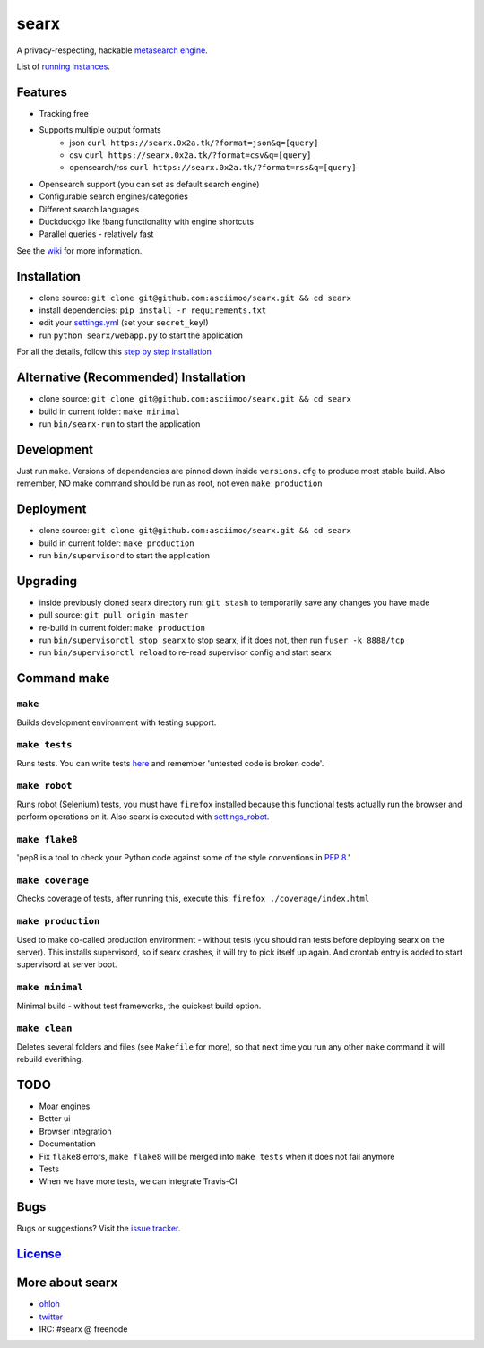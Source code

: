 searx
=====

A privacy-respecting, hackable `metasearch
engine <https://en.wikipedia.org/wiki/Metasearch_engine>`__.

List of `running
instances <https://github.com/asciimoo/searx/wiki/Searx-instances>`__.

|Flattr searx|

Features
~~~~~~~~

-  Tracking free
-  Supports multiple output formats
    -  json ``curl https://searx.0x2a.tk/?format=json&q=[query]``
    -  csv ``curl https://searx.0x2a.tk/?format=csv&q=[query]``
    -  opensearch/rss ``curl https://searx.0x2a.tk/?format=rss&q=[query]``
-  Opensearch support (you can set as default search engine)
-  Configurable search engines/categories
-  Different search languages
-  Duckduckgo like !bang functionality with engine shortcuts
-  Parallel queries - relatively fast

See the `wiki <https://github.com/asciimoo/searx/wiki>`__ for more information.

Installation
~~~~~~~~~~~~

-  clone source:
   ``git clone git@github.com:asciimoo/searx.git && cd searx``
-  install dependencies: ``pip install -r requirements.txt``
-  edit your
   `settings.yml <https://github.com/asciimoo/searx/blob/master/settings.yml>`__
   (set your ``secret_key``!)
-  run ``python searx/webapp.py`` to start the application

For all the details, follow this `step by step
installation <https://github.com/asciimoo/searx/wiki/Installation>`__

Alternative (Recommended) Installation
~~~~~~~~~~~~~~~~~~~~~~~~~~~~~~~~~~~~~~

-  clone source:
   ``git clone git@github.com:asciimoo/searx.git && cd searx``
-  build in current folder: ``make minimal``
-  run ``bin/searx-run`` to start the application

Development
~~~~~~~~~~~

Just run ``make``. Versions of dependencies are pinned down inside
``versions.cfg`` to produce most stable build. Also remember, NO make
command should be run as root, not even ``make production``

Deployment
~~~~~~~~~~

-  clone source:
   ``git clone git@github.com:asciimoo/searx.git && cd searx``
-  build in current folder: ``make production``
-  run ``bin/supervisord`` to start the application

Upgrading
~~~~~~~~~

-  inside previously cloned searx directory run: ``git stash`` to
   temporarily save any changes you have made
-  pull source: ``git pull origin master``
-  re-build in current folder: ``make production``
-  run ``bin/supervisorctl stop searx`` to stop searx, if it does not,
   then run ``fuser -k 8888/tcp``
-  run ``bin/supervisorctl reload`` to re-read supervisor config and
   start searx

Command make
~~~~~~~~~~~~

``make``
''''''''

Builds development environment with testing support.

``make tests``
''''''''''''''

Runs tests. You can write tests
`here <https://github.com/asciimoo/searx/tree/master/searx/tests>`__ and
remember 'untested code is broken code'.

``make robot``
''''''''''''''

Runs robot (Selenium) tests, you must have ``firefox`` installed because
this functional tests actually run the browser and perform operations on
it. Also searx is executed with
`settings\_robot <https://github.com/asciimoo/searx/blob/master/searx/settings_robot.py>`__.

``make flake8``
'''''''''''''''

'pep8 is a tool to check your Python code against some of the style
conventions in `PEP 8 <http://www.python.org/dev/peps/pep-0008/>`__.'

``make coverage``
'''''''''''''''''

Checks coverage of tests, after running this, execute this:
``firefox ./coverage/index.html``

``make production``
'''''''''''''''''''

Used to make co-called production environment - without tests (you
should ran tests before deploying searx on the server). This installs
supervisord, so if searx crashes, it will try to pick itself up again.
And crontab entry is added to start supervisord at server boot.

``make minimal``
''''''''''''''''

Minimal build - without test frameworks, the quickest build option.

``make clean``
''''''''''''''

Deletes several folders and files (see ``Makefile`` for more), so that
next time you run any other ``make`` command it will rebuild everithing.

TODO
~~~~

-  Moar engines
-  Better ui
-  Browser integration
-  Documentation
-  Fix ``flake8`` errors, ``make flake8`` will be merged into
   ``make tests`` when it does not fail anymore
-  Tests
-  When we have more tests, we can integrate Travis-CI

Bugs
~~~~

Bugs or suggestions? Visit the `issue
tracker <https://github.com/asciimoo/searx/issues>`__.

`License <https://github.com/asciimoo/searx/blob/master/LICENSE>`__
~~~~~~~~~~~~~~~~~~~~~~~~~~~~~~~~~~~~~~~~~~~~~~~~~~~~~~~~~~~~~~~~~~~

More about searx
~~~~~~~~~~~~~~~~

-  `ohloh <https://www.ohloh.net/p/searx/>`__
-  `twitter <https://twitter.com/Searx_engine>`__
-  IRC: #searx @ freenode

.. |Flattr searx| image:: http://api.flattr.com/button/flattr-badge-large.png
   :target: https://flattr.com/submit/auto?user_id=asciimoo&url=https://github.com/asciimoo/searx&title=searx&language=&tags=github&category=software
